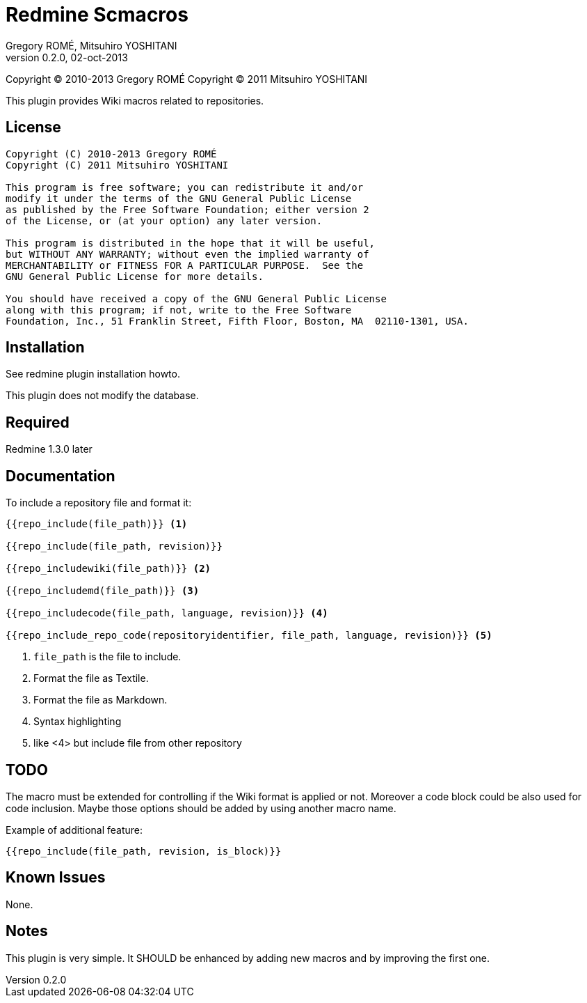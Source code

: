 Redmine Scmacros
================
Gregory ROMÉ, Mitsuhiro YOSHITANI
v0.2.0, 02-oct-2013

Copyright (C) 2010-2013 Gregory ROMÉ
Copyright (C) 2011 Mitsuhiro YOSHITANI

This plugin provides Wiki macros related to repositories.

License
-------

--------------------------------------------------------------------------------
Copyright (C) 2010-2013 Gregory ROMÉ
Copyright (C) 2011 Mitsuhiro YOSHITANI

This program is free software; you can redistribute it and/or
modify it under the terms of the GNU General Public License
as published by the Free Software Foundation; either version 2
of the License, or (at your option) any later version.

This program is distributed in the hope that it will be useful,
but WITHOUT ANY WARRANTY; without even the implied warranty of
MERCHANTABILITY or FITNESS FOR A PARTICULAR PURPOSE.  See the
GNU General Public License for more details.

You should have received a copy of the GNU General Public License
along with this program; if not, write to the Free Software
Foundation, Inc., 51 Franklin Street, Fifth Floor, Boston, MA  02110-1301, USA.
--------------------------------------------------------------------------------

Installation
------------

See redmine plugin installation howto.

This plugin does not modify the database.

Required
--------

Redmine 1.3.0 later

Documentation
-------------

To include a repository file and format it:

-------------------------------
{{repo_include(file_path)}} <1>

{{repo_include(file_path, revision)}}

{{repo_includewiki(file_path)}} <2>

{{repo_includemd(file_path)}} <3>

{{repo_includecode(file_path, language, revision)}} <4>

{{repo_include_repo_code(repositoryidentifier, file_path, language, revision)}} <5>
-------------------------------

<1> +file_path+ is the file to include.

<2> Format the file as Textile.

<3> Format the file as Markdown.

<4> Syntax highlighting

<5> like <4> but include file from other repository

TODO
----

The macro must be extended for controlling if the Wiki format is applied or not.
Moreover a code block could be also used for code inclusion. Maybe those options
should be added by using another macro name.

Example of additional feature:

-----------------------------------------------
{{repo_include(file_path, revision, is_block)}}
-----------------------------------------------

Known Issues
------------

None.

Notes
-----

This plugin is very simple. It SHOULD be enhanced by adding new macros and by
improving the first one.
